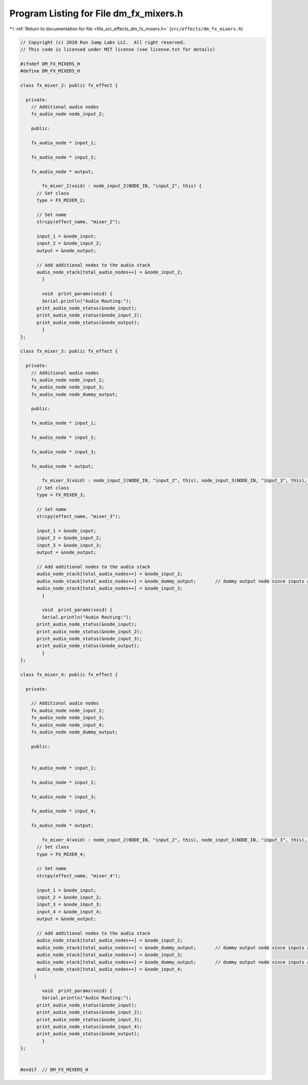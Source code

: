 
.. _program_listing_file_src_effects_dm_fx_mixers.h:

Program Listing for File dm_fx_mixers.h
=======================================

|exhale_lsh| :ref:`Return to documentation for file <file_src_effects_dm_fx_mixers.h>` (``src/effects/dm_fx_mixers.h``)

.. |exhale_lsh| unicode:: U+021B0 .. UPWARDS ARROW WITH TIP LEFTWARDS

.. code-block:: cpp

   // Copyright (c) 2020 Run Jump Labs LLC.  All right reserved. 
   // This code is licensed under MIT license (see license.txt for details)
   
   #ifndef DM_FX_MIXERS_H
   #define DM_FX_MIXERS_H
   
   class fx_mixer_2: public fx_effect {
   
     private:
       // Additional audio nodes
       fx_audio_node node_input_2;
   
       public:
   
       fx_audio_node * input_1;
   
       fx_audio_node * input_2;
   
       fx_audio_node * output;
   
           fx_mixer_2(void) : node_input_2(NODE_IN, "input_2", this) {
         // Set class
         type = FX_MIXER_2;
   
         // Set name
         strcpy(effect_name, "mixer_2");      
   
         input_1 = &node_input;
         input_2 = &node_input_2;
         output = &node_output;
   
         // Add additional nodes to the audio stack
         audio_node_stack[total_audio_nodes++] = &node_input_2;
           }
   
           void  print_params(void) {
           Serial.println("Audio Routing:");      
         print_audio_node_status(&node_input);
         print_audio_node_status(&node_input_2);
         print_audio_node_status(&node_output);
           }       
   };
   
   class fx_mixer_3: public fx_effect {
   
     private:
       // Additional audio nodes
       fx_audio_node node_input_2;
       fx_audio_node node_input_3;
       fx_audio_node node_dummy_output;
   
       public:   
   
       fx_audio_node * input_1;
   
       fx_audio_node * input_2;
   
       fx_audio_node * input_3;
   
       fx_audio_node * output;
   
           fx_mixer_3(void) : node_input_2(NODE_IN, "input_2", this), node_input_3(NODE_IN, "input_3", this), node_dummy_output(NODE_OUT, "dummy", this)  {
         // Set class
         type = FX_MIXER_3;
   
         // Set name
         strcpy(effect_name, "mixer_3");      
   
         input_1 = &node_input;
         input_2 = &node_input_2;
         input_3 = &node_input_3;
         output = &node_output;
   
         // Add additional nodes to the audio stack
         audio_node_stack[total_audio_nodes++] = &node_input_2;
         audio_node_stack[total_audio_nodes++] = &node_dummy_output;       // dummy output node since inputs and outputs go in pairs
         audio_node_stack[total_audio_nodes++] = &node_input_3;
           }
   
           void  print_params(void) {
           Serial.println("Audio Routing:");      
         print_audio_node_status(&node_input);
         print_audio_node_status(&node_input_2);
         print_audio_node_status(&node_input_3);
         print_audio_node_status(&node_output);
           }
   };
   
   class fx_mixer_4: public fx_effect {
   
     private:
   
       // Additional audio nodes
       fx_audio_node node_input_2;
       fx_audio_node node_input_3;
       fx_audio_node node_input_4;
       fx_audio_node node_dummy_output;
   
       public:
   
   
       fx_audio_node * input_1;
   
       fx_audio_node * input_2;
   
       fx_audio_node * input_3;
   
       fx_audio_node * input_4;
   
       fx_audio_node * output;
   
           fx_mixer_4(void) : node_input_2(NODE_IN, "input_2", this), node_input_3(NODE_IN, "input_3", this), node_input_4(NODE_IN, "input_3", this), node_dummy_output(NODE_OUT, "dummy", this){
         // Set class
         type = FX_MIXER_4;
   
         // Set name
         strcpy(effect_name, "mixer_4");      
   
         input_1 = &node_input;
         input_2 = &node_input_2;
         input_3 = &node_input_3;
         input_4 = &node_input_4;
         output = &node_output;
   
         // Add additional nodes to the audio stack
         audio_node_stack[total_audio_nodes++] = &node_input_2;
         audio_node_stack[total_audio_nodes++] = &node_dummy_output;       // dummy output node since inputs and outputs go in pairs      
         audio_node_stack[total_audio_nodes++] = &node_input_3;
         audio_node_stack[total_audio_nodes++] = &node_dummy_output;       // dummy output node since inputs and outputs go in pairs      
         audio_node_stack[total_audio_nodes++] = &node_input_4;
        }
   
           void  print_params(void) {
           Serial.println("Audio Routing:");      
         print_audio_node_status(&node_input);
         print_audio_node_status(&node_input_2);
         print_audio_node_status(&node_input_3);
         print_audio_node_status(&node_input_4);
         print_audio_node_status(&node_output);
           }   
   };
   
   
   #endif  // DM_FX_MIXERS_H
